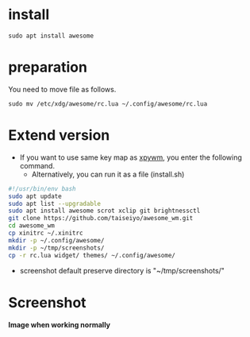 * install
#+begin_src  
sudo apt install awesome
#+end_src

* preparation
You need to move file as follows.

#+begin_src  
sudo mv /etc/xdg/awesome/rc.lua ~/.config/awesome/rc.lua
#+end_src

* Extend version

- If you want to use same key map as [[https://github.com/h-ohsaki/xpywm][xpywm]], you enter the following command.
  - Alternatively, you can run it as a file (install.sh) 

#+begin_src bash 
#!/usr/bin/env bash
sudo apt update
sudo apt list --upgradable
sudo apt install awesome scrot xclip git brightnessctl
git clone https://github.com/taiseiyo/awesome_wm.git
cd awesome_wm
cp xinitrc ~/.xinitrc
mkdir -p ~/.config/awesome/
mkdir -p ~/tmp/screenshots/
cp -r rc.lua widget/ themes/ ~/.config/awesome/
#+end_src

- screenshot default preserve directory is "~/tmp/screenshots/"

* Screenshot
*Image when working normally*

[[https://raw.githubusercontent.com/taiseiyo/awesome_wm/master/images/screenshot.png]]

